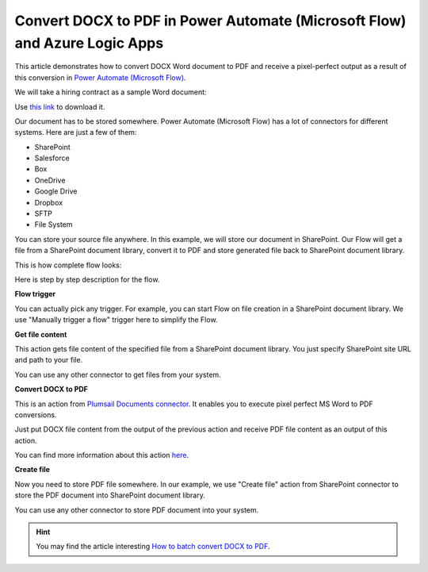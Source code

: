 .. title:: Convert DOCX to PDF using Power Automate (Microsoft Flow)

.. meta::
   :description: Automatically convert Word Office documents to PDF using Power Automate and Azure Logic Apps


Convert DOCX to PDF in Power Automate (Microsoft Flow) and Azure Logic Apps
===========================================================================

This article demonstrates how to convert DOCX Word document to PDF and receive a pixel-perfect output as a result of this conversion in `Power Automate (Microsoft Flow) <https://flow.microsoft.com>`_. 

We will take a hiring contract as a sample Word document:

.. image:: ../../../_static/img/flow/how-tos/docx-sample-doc.png
   :alt: Word sample for pixel perfect conversion

Use `this link <../../../_static/files/flow/how-tos/Hiring%20Contract.docx>`_ to download it.

Our document has to be stored somewhere. Power Automate (Microsoft Flow) has a lot of connectors for different systems. Here are just a few of them:

- SharePoint
- Salesforce
- Box
- OneDrive
- Google Drive
- Dropbox
- SFTP
- File System

You can store your source file anywhere. In this example, we will store our document in SharePoint. Our Flow will get a file from a SharePoint document library, convert it to PDF and store generated file back to SharePoint document library. 

This is how complete flow looks:

.. image:: ../../../_static/img/flow/how-tos/convert-docx-to-pdf-flow.png
   :alt: pixel perfect MS Word to PDF conversion Flow

Here is step by step description for the flow.

**Flow trigger**

You can actually pick any trigger. For example, you can start Flow on file creation in a SharePoint document library. We use "Manually trigger a flow" trigger here to simplify the Flow.

**Get file content**

This action gets file content of the specified file from a SharePoint document library. You just specify SharePoint site URL and path to your file.

You can use any other connector to get files from your system.

**Convert DOCX to PDF**

This is an action from `Plumsail Documents connector <https://plumsail.com/documents>`_. It enables you to execute pixel perfect MS Word to PDF conversions. 

Just put DOCX file content from the output of the previous action and receive PDF file content as an output of this action.

You can find more information about this action `here <../../actions/document-processing.html#convert-docx-document-to-pdf>`_.

**Create file**

Now you need to store PDF file somewhere. In our example, we use "Create file" action from SharePoint connector to store the PDF document into SharePoint document library.

.. image:: ../../../_static/img/flow/how-tos/generated-pdf-sp-library.png
   :alt: pixel perfect PDF result in OneDrive

You can use any other connector to store PDF document into your system.

.. hint:: You may find the article interesting  `How to batch convert DOCX to PDF <batch-convert-docx-to-pdf.html>`_.
